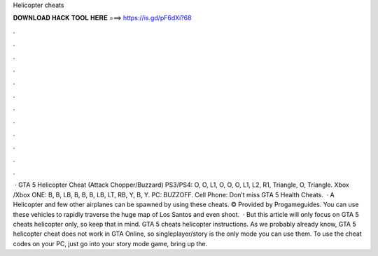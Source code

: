 Helicopter cheats

𝐃𝐎𝐖𝐍𝐋𝐎𝐀𝐃 𝐇𝐀𝐂𝐊 𝐓𝐎𝐎𝐋 𝐇𝐄𝐑𝐄 ===> https://is.gd/pF6dXi?68

.

.

.

.

.

.

.

.

.

.

.

.

 · GTA 5 Helicopter Cheat (Attack Chopper/Buzzard) PS3/PS4: O, O, L1, O, O, O, L1, L2, R1, Triangle, O, Triangle. Xbox /Xbox ONE: B, B, LB, B, B, B, LB, LT, RB, Y, B, Y. PC: BUZZOFF. Cell Phone: Don’t miss GTA 5 Health Cheats.  · A Helicopter and few other airplanes can be spawned by using these cheats. © Provided by Progameguides. You can use these vehicles to rapidly traverse the huge map of Los Santos and even shoot.  · But this article will only focus on GTA 5 cheats helicopter only, so keep that in mind. GTA 5 cheats helicopter instructions. As we probably already know, GTA 5 helicopter cheat does not work in GTA Online, so singleplayer/story is the only mode you can use them. To use the cheat codes on your PC, just go into your story mode game, bring up the.